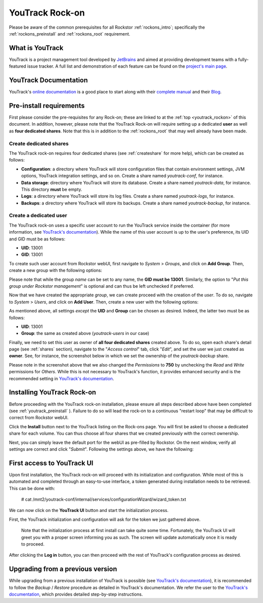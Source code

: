 .. _youtrack_rockon:


YouTrack Rock-on
=================

Please be aware of the common prerequisites for all Rockstor :ref:`rockons_intro`;
specifically the :ref:`rockons_preinstall` and :ref:`rockons_root`
requirement.

.. _youtrack_whatis:

What is YouTrack
-----------------

YouTrack is a project management tool developed by `JetBrains <https://www.jetbrains.com/>`_ 
and aimed at providing development teams with a fully-featured issue tracker. A full 
list and demonstration of each feature can be found on the `project's main page 
<https://www.jetbrains.com/youtrack/features/>`_. 


.. _youtrack_doc:

YouTrack Documentation
-----------------------

YouTrack's `online documentation <https://www.jetbrains.com/youtrack/documentation/>`_ 
is a good place to start along with their `complete manual 
<https://www.jetbrains.com/help/youtrack/index.html>`_ and their `Blog 
<https://blog.jetbrains.com/youtrack/>`_.


.. _youtrack_preinstall:

Pre-install requirements
-------------------------
First please consider the pre-requisites for any Rock-on; these are linked to
at the :ref:`top <youtrack_rockon>` of this document. In addition, however, please note
that the YouTrack Rock-on will require setting up a dedicated **user** as well as 
**four dedicated shares**. Note that this is in addition to the :ref:`rockons_root` 
that may well already have been made.

.. _youtrack_preinstall_shares:

Create dedicated shares
^^^^^^^^^^^^^^^^^^^^^^^^
The YouTrack rock-on requires four dedicated shares (see :ref:`createshare` for more help), 
which can be created as follows:

- **Configuration**:  a directory where YouTrack will store configuration files that contain environment settings, JVM options, YouTrack integration settings, and so on. Create a share named `youtrack-conf`, for instance. 
- **Data storage**: directory where YouTrack will store its database. Create a share named `youtrack-data`, for instance. This directory **must** be empty.
- **Logs**: a directory where YouTrack will store its log files. Create a share named `youtrack-logs`, for instance.
- **Backups**: a directory where YouTrack will store its backups. Create a share named `youtrack-backup`, for instance.


.. _youtrack_preinstall_user:

Create a dedicated user
^^^^^^^^^^^^^^^^^^^^^^^^
The YouTrack rock-on uses a specific user account to run the YouTrack service inside 
the container (for more information, see `YouTrack's documentation 
<https://www.jetbrains.com/help/youtrack/standalone/youtrack-docker-installation.html#create-and-configure-directories>`__).
While the name of this user account is up to the user's preference, its UID and GID
must be as follows:

- **UID**: 13001
- **GID**: 13001

To create such user account from Rockstor webUI, first navigate to *System* > *Groups*, 
and click on **Add Group**. Then, create a new group with the following options:  

.. image:: youtrack_groups_create.png
    :scale: 80%
    :align: center

Please note that while the group *name* can be set to any name, the **GID must be 13001**. 
Similarly, the option to "*Put this group under Rockstor management*" is optional and can 
thus be left unchecked if preferred.

Now that we have created the appropriate *group*, we can create proceed with the creation
of the *user*. To do so, navigate to *System* > *Users*, and click on **Add User**. Then,
create a new user with the following options:

.. image:: youtrack_users_create.png
    :scale: 80%
    :align: center

As mentioned above, all settings *except* the **UID** and **Group** can be chosen as desired.
Indeed, the latter two must be as follows:

- **UID**: 13001
- **Group**: the same as created above (*youtrack-users* in our case)

Finally, we need to set this user as owner of **all four dedicated shares** created 
above. To do so, open each share's detail page (see :ref:`shares` section), navigate
to the "`Access control`" tab, click "`Edit`", and set the user we just created 
as **owner**. See, for instance, the screenshot below in which we set the ownership
of the *youtrack-backup* share.

.. image:: youtrack_access_control.png
    :scale: 80%
    :align: center

Please note in the screenshot above that we also changed the *Permissions* to **750**
by unchecking the *Read* and *Write* permissions for *Others*. While this is not 
necessary to YouTrack's function, it provides enhanced security and is the 
recommended setting in `YouTrack's documentation 
<https://www.jetbrains.com/help/youtrack/standalone/youtrack-docker-installation.html#create-and-configure-directories>`__.


.. _youtrack_install:

Installing YouTrack Rock-on
----------------------------

Before proceeding with the YouTrack rock-on installation, please ensure all 
steps described above have been completed (see :ref:`youtrack_preinstall` ). 
Failure to do so will lead the rock-on to a continuous "restart loop" that may 
be difficult to correct from Rockstor webUI.

.. image:: youtrack_install.png
   :scale: 80%
   :align: center

Click the **Install** button next to the YouTrack listing on the Rock-ons page.
You will first be asked to choose a dedicated share for each volume. You can thus
choose all four shares that we created previously with the correct ownership.

.. image:: youtrack_install_shares.png
    :scale: 80%
    :align: center

Next, you can simply leave the default port for the webUI as pre-filled by Rockstor.
On the next window, verify all settings are correct and click "*Submit*". Following 
the settings above, we have the following:

.. image:: youtrack_install_summary.png
    :scale: 80%
    :align: center


.. _youtrack_first_boot:

First access to YouTrack UI
----------------------------

Upon first installation, the YouTrack rock-on will proceed with its initialization 
and configuration. While most of this is automated and completed through an 
easy-to-use interface, a token generated during installation needs to be retrieved. 
This can be done with:

     # cat /mnt2/youtrack-conf/internal/services/configurationWizard/wizard_token.txt

We can now click on the **YouTrack UI** button and start the initialization process. 

.. image:: youtrack_installed.png
   :scale: 80%
   :align: center

First, the YouTrack initialization and configuration will ask for the token we just 
gathered above.

.. pull-quote::
    Note that the initialization process at first install can take quite some time.
    Fortunately, the YouTrack UI will greet you with a proper screen informing you 
    as such. The screen will update automatically once it is ready to proceed.


.. image:: youtrack_token.png
   :scale: 80%
   :align: center

After clicking the **Log in** button, you can then proceed with the rest of YouTrack's
configuration process as desired.

.. _youtrack_upgrade:

Upgrading from a previous version
----------------------------------

While upgrading from a previous installation of YouTrack is possible (see 
`YouTrack's documentation <https://www.jetbrains.com/help/youtrack/standalone/upgrade-with-docker-image.html#upgrading-docker-image>`__), it
is recommended to follow the *Backup* / *Restore* procedure as detailed in 
YouTrack's documentation. We refer the user to the `YouTrack's documentation 
<https://www.jetbrains.com/help/youtrack/standalone/upgrade-with-docker-image.html#youtrack-zip-msi-to-docker>`__, 
which provides detailed step-by-step instructions.
